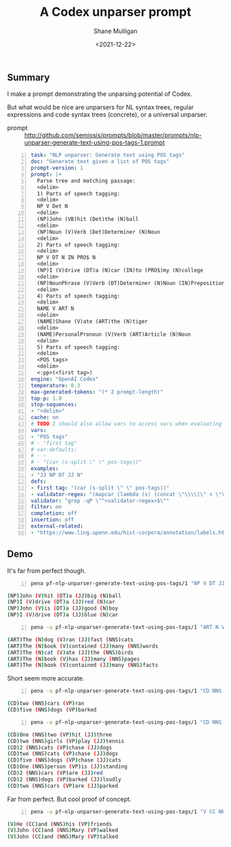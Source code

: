 #+LATEX_HEADER: \usepackage[margin=0.5in]{geometry}
#+OPTIONS: toc:nil

#+HUGO_BASE_DIR: /home/shane/dump/home/shane/notes/ws/blog/blog
#+HUGO_SECTION: ./posts

#+TITLE: A Codex unparser prompt
#+DATE: <2021-12-22>
#+AUTHOR: Shane Mulligan
#+KEYWORDS: codex pen

** Summary
I make a prompt demonstrating the unparsing
potential of Codex.

But what would be nice are unparsers for NL
syntax trees, regular expressions and code
syntax trees (concrete), or a universal unparser.

+ prompt :: http://github.com/semiosis/prompts/blob/master/prompts/nlp-unparser-generate-text-using-pos-tags-1.prompt

#+BEGIN_SRC yaml -n :async :results verbatim code
  task: "NLP unparser: Generate text using POS tags"
  doc: "Generate text given a list of POS tags"
  prompt-version: 1
  prompt: |+
    Parse tree and matching passage:
    <delim>
    1) Parts of speech tagging:
    <delim>
    NP V Det N
    <delim>
    (NP)John (VB)hit (Det)the (N)ball
    <delim>
    (NP)Noun (V)Verb (Det)Determiner (N)Noun
    <delim>  
    2) Parts of speech tagging:
    <delim>
    NP V DT N IN PRO$ N
    <delim>
    (NP)I (V)drive (DT)a (N)car (IN)to (PRO$)my (N)college
    <delim>
    (NP)NounPhrase (V)Verb (DT)Determiner (N)Noun (IN)Preposition (PRO$)PossessivePronoun
    <delim>
    4) Parts of speech tagging:
    <delim>
    NAME V ART N
    <delim>
    (NAME)Shane (V)ate (ART)the (N)tiger
    <delim>
    (NAME)PersonalPronoun (V)Verb (ART)Article (N)Noun
    <delim>
    5) Parts of speech tagging:
    <delim>
    <POS tags>
    <delim>
    <:pp>(<first tag>)
  engine: "OpenAI Codex"
  temperature: 0.3
  max-generated-tokens: "(* 2 prompt-length)"
  top-p: 1.0
  stop-sequences:
  - "<delim>"
  cache: on
  # TODO I should also allow vars to access vars when evaluating
  vars:
  - "POS tags"
  # - "first tag"
  # var-defaults:
  # - ~
  # - "(car (s-split \" \" pos-tags))"
  examples:
  - "JJ NP DT JJ N"
  defs:
  - first tag: "(car (s-split \" \" pos-tags))"
  - validator-regex: "(mapcar (lambda (s) (concat \"\\\\(\" s \"\\\\)\" \"[^\\\\(]+\")) (s-split \" \" pos-tags))"
  validator: "grep -qP \"^<validator-regex>$\""
  filter: on
  completion: off
  insertion: off
  external-related:
  - "https://www.ling.upenn.edu/hist-corpora/annotation/labels.htm"
#+END_SRC

** Demo
It's far from perfect though.

#+BEGIN_SRC bash -n :i bash :async :results verbatim code
  pena pf-nlp-unparser-generate-text-using-pos-tags/1 "NP V DT JJ N" | jq-list-to-lines 
#+END_SRC

#+begin_src bash
(NP)John (V)hit (DT)a (JJ)big (N)ball
(NP)I (V)drive (DT)a (JJ)red (N)car
(NP)John (V)is (DT)a (JJ)good (N)boy
(NP)I (V)drive (DT)a (JJ)blue (N)car
#+end_src

#+BEGIN_SRC bash -n :i bash :async :results verbatim code
  pena -u pf-nlp-unparser-generate-text-using-pos-tags/1 "ART N V JJ NNS" | jq-list-to-lines 
#+END_SRC

#+begin_src bash
(ART)The (N)dog (V)ran (JJ)fast (NNS)cats
(ART)The (N)book (V)contained (JJ)many (NNS)words
(ART)The (N)cat (V)ate (JJ)the (NNS)birds
(ART)The (N)book (V)has (JJ)many (NNS)pages
(ART)The (N)book (V)contained (JJ)many (NNS)facts
#+end_src

Short seem more accurate.

#+BEGIN_SRC bash -n :i bash :async :results verbatim code
  pena -u pf-nlp-unparser-generate-text-using-pos-tags/1 "CD NNS VP" | jq-list-to-lines 
#+END_SRC

#+begin_src bash
(CD)two (NNS)cars (VP)ran
(CD)five (NNS)dogs (VP)barked
#+end_src

#+BEGIN_SRC bash -n :i bash :async :results verbatim code
  pena -u pf-nlp-unparser-generate-text-using-pos-tags/1 "CD NNS VP JJ" | jq-list-to-lines 
#+END_SRC

#+begin_src bash
(CD)One (NNS)two (VP)hit (JJ)three
(CD)two (NNS)girls (VP)play (JJ)tennis
(CD)2 (NNS)cats (VP)chase (JJ)dogs
(CD)two (NNS)cats (VP)chase (JJ)dogs
(CD)five (NNS)dogs (VP)chase (JJ)cats
(CD)One (NNS)person (VP)is (JJ)standing
(CD)2 (NNS)cars (VP)are (JJ)red
(CD)2 (NNS)dogs (VP)barked (JJ)loudly
(CD)two (NNS)cars (VP)are (JJ)parked
#+end_src

# #+BEGIN_SRC bash -n :i bash :async :results verbatim code
#   pena -u -i "(NP)Shane" pf-nlp-unparser-generate-text-using-pos-tags/1 "NP JJ V CC NNS VP" | jq-list-to-lines 
# #+END_SRC

Far from perfect.
But cool proof of concept.

#+BEGIN_SRC bash -n :i bash :async :results verbatim code
  pena -u pf-nlp-unparser-generate-text-using-pos-tags/1 "V CC NNS VP" | jq-list-to-lines 
#+END_SRC

#+begin_src bash
(V)He (CC)and (NNS)his (VP)friends
(V)John (CC)and (NNS)Mary (VP)walked
(V)John (CC)and (NNS)Mary (VP)talked
#+end_src